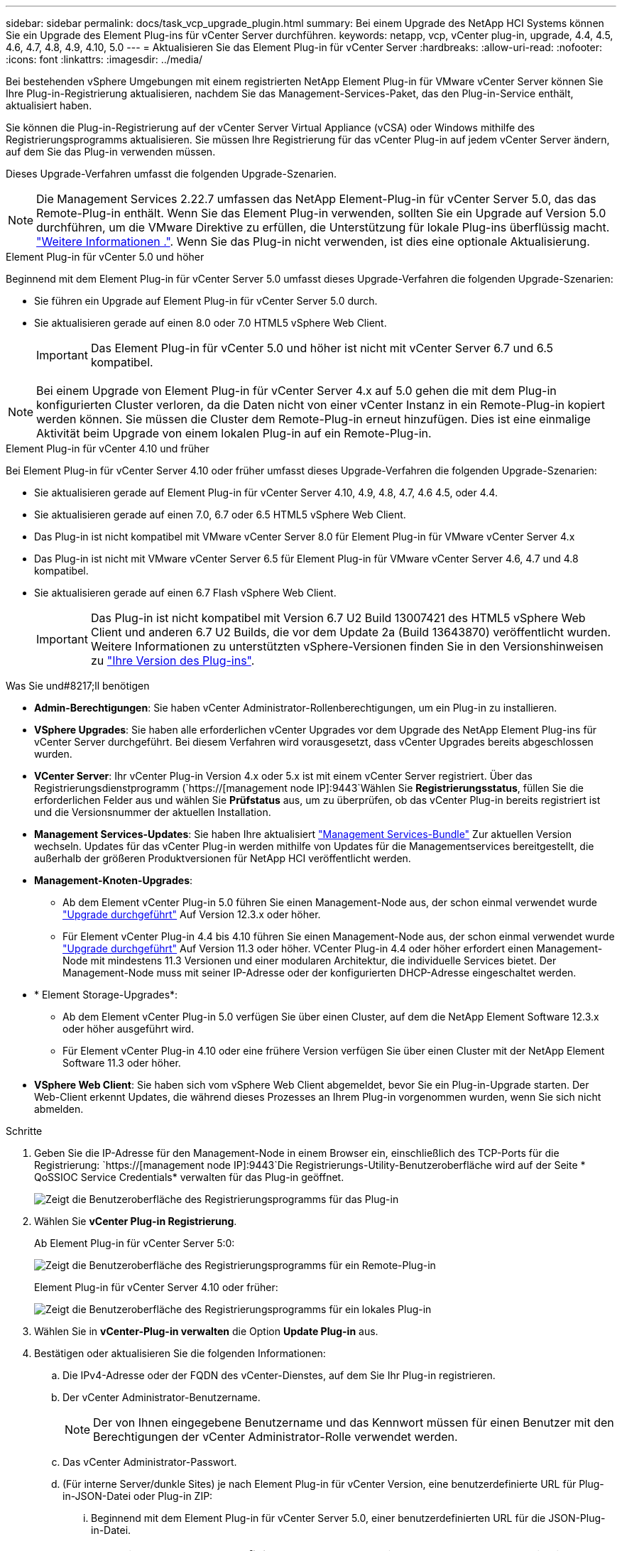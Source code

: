 ---
sidebar: sidebar 
permalink: docs/task_vcp_upgrade_plugin.html 
summary: Bei einem Upgrade des NetApp HCI Systems können Sie ein Upgrade des Element Plug-ins für vCenter Server durchführen. 
keywords: netapp, vcp, vCenter plug-in, upgrade, 4.4, 4.5, 4.6, 4.7, 4.8, 4.9, 4.10, 5.0 
---
= Aktualisieren Sie das Element Plug-in für vCenter Server
:hardbreaks:
:allow-uri-read: 
:nofooter: 
:icons: font
:linkattrs: 
:imagesdir: ../media/


[role="lead"]
Bei bestehenden vSphere Umgebungen mit einem registrierten NetApp Element Plug-in für VMware vCenter Server können Sie Ihre Plug-in-Registrierung aktualisieren, nachdem Sie das Management-Services-Paket, das den Plug-in-Service enthält, aktualisiert haben.

Sie können die Plug-in-Registrierung auf der vCenter Server Virtual Appliance (vCSA) oder Windows mithilfe des Registrierungsprogramms aktualisieren. Sie müssen Ihre Registrierung für das vCenter Plug-in auf jedem vCenter Server ändern, auf dem Sie das Plug-in verwenden müssen.

Dieses Upgrade-Verfahren umfasst die folgenden Upgrade-Szenarien.


NOTE: Die Management Services 2.22.7 umfassen das NetApp Element-Plug-in für vCenter Server 5.0, das das Remote-Plug-in enthält. Wenn Sie das Element Plug-in verwenden, sollten Sie ein Upgrade auf Version 5.0 durchführen, um die VMware Direktive zu erfüllen, die Unterstützung für lokale Plug-ins überflüssig macht. https://kb.vmware.com/s/article/87880["Weitere Informationen ."^]. Wenn Sie das Plug-in nicht verwenden, ist dies eine optionale Aktualisierung.

[role="tabbed-block"]
====
.Element Plug-in für vCenter 5.0 und höher
--
Beginnend mit dem Element Plug-in für vCenter Server 5.0 umfasst dieses Upgrade-Verfahren die folgenden Upgrade-Szenarien:

* Sie führen ein Upgrade auf Element Plug-in für vCenter Server 5.0 durch.
* Sie aktualisieren gerade auf einen 8.0 oder 7.0 HTML5 vSphere Web Client.
+

IMPORTANT: Das Element Plug-in für vCenter 5.0 und höher ist nicht mit vCenter Server 6.7 und 6.5 kompatibel.




NOTE: Bei einem Upgrade von Element Plug-in für vCenter Server 4.x auf 5.0 gehen die mit dem Plug-in konfigurierten Cluster verloren, da die Daten nicht von einer vCenter Instanz in ein Remote-Plug-in kopiert werden können. Sie müssen die Cluster dem Remote-Plug-in erneut hinzufügen. Dies ist eine einmalige Aktivität beim Upgrade von einem lokalen Plug-in auf ein Remote-Plug-in.

--
.Element Plug-in für vCenter 4.10 und früher
--
Bei Element Plug-in für vCenter Server 4.10 oder früher umfasst dieses Upgrade-Verfahren die folgenden Upgrade-Szenarien:

* Sie aktualisieren gerade auf Element Plug-in für vCenter Server 4.10, 4.9, 4.8, 4.7, 4.6 4.5, oder 4.4.
* Sie aktualisieren gerade auf einen 7.0, 6.7 oder 6.5 HTML5 vSphere Web Client.
+
[IMPORTANT]
====
** Das Plug-in ist nicht kompatibel mit VMware vCenter Server 8.0 für Element Plug-in für VMware vCenter Server 4.x
** Das Plug-in ist nicht mit VMware vCenter Server 6.5 für Element Plug-in für VMware vCenter Server 4.6, 4.7 und 4.8 kompatibel.


====
* Sie aktualisieren gerade auf einen 6.7 Flash vSphere Web Client.
+

IMPORTANT: Das Plug-in ist nicht kompatibel mit Version 6.7 U2 Build 13007421 des HTML5 vSphere Web Client und anderen 6.7 U2 Builds, die vor dem Update 2a (Build 13643870) veröffentlicht wurden. Weitere Informationen zu unterstützten vSphere-Versionen finden Sie in den Versionshinweisen zu https://docs.netapp.com/us-en/vcp/rn_relatedrn_vcp.html#netapp-element-plug-in-for-vcenter-server["Ihre Version des Plug-ins"^].



--
====
.Was Sie und#8217;ll benötigen
* *Admin-Berechtigungen*: Sie haben vCenter Administrator-Rollenberechtigungen, um ein Plug-in zu installieren.
* *VSphere Upgrades*: Sie haben alle erforderlichen vCenter Upgrades vor dem Upgrade des NetApp Element Plug-ins für vCenter Server durchgeführt. Bei diesem Verfahren wird vorausgesetzt, dass vCenter Upgrades bereits abgeschlossen wurden.
* *VCenter Server*: Ihr vCenter Plug-in Version 4.x oder 5.x ist mit einem vCenter Server registriert. Über das Registrierungsdienstprogramm (`https://[management node IP]:9443`Wählen Sie *Registrierungsstatus*, füllen Sie die erforderlichen Felder aus und wählen Sie *Prüfstatus* aus, um zu überprüfen, ob das vCenter Plug-in bereits registriert ist und die Versionsnummer der aktuellen Installation.
* *Management Services-Updates*: Sie haben Ihre aktualisiert https://mysupport.netapp.com/site/products/all/details/mgmtservices/downloads-tab["Management Services-Bundle"^] Zur aktuellen Version wechseln. Updates für das vCenter Plug-in werden mithilfe von Updates für die Managementservices bereitgestellt, die außerhalb der größeren Produktversionen für NetApp HCI veröffentlicht werden.
* *Management-Knoten-Upgrades*:
+
** Ab dem Element vCenter Plug-in 5.0 führen Sie einen Management-Node aus, der schon einmal verwendet wurde link:task_hcc_upgrade_management_node.html["Upgrade durchgeführt"] Auf Version 12.3.x oder höher.
** Für Element vCenter Plug-in 4.4 bis 4.10 führen Sie einen Management-Node aus, der schon einmal verwendet wurde link:task_hcc_upgrade_management_node.html["Upgrade durchgeführt"] Auf Version 11.3 oder höher. VCenter Plug-in 4.4 oder höher erfordert einen Management-Node mit mindestens 11.3 Versionen und einer modularen Architektur, die individuelle Services bietet. Der Management-Node muss mit seiner IP-Adresse oder der konfigurierten DHCP-Adresse eingeschaltet werden.


* * Element Storage-Upgrades*:
+
** Ab dem Element vCenter Plug-in 5.0 verfügen Sie über einen Cluster, auf dem die NetApp Element Software 12.3.x oder höher ausgeführt wird.
** Für Element vCenter Plug-in 4.10 oder eine frühere Version verfügen Sie über einen Cluster mit der NetApp Element Software 11.3 oder höher.


* *VSphere Web Client*: Sie haben sich vom vSphere Web Client abgemeldet, bevor Sie ein Plug-in-Upgrade starten. Der Web-Client erkennt Updates, die während dieses Prozesses an Ihrem Plug-in vorgenommen wurden, wenn Sie sich nicht abmelden.


.Schritte
. Geben Sie die IP-Adresse für den Management-Node in einem Browser ein, einschließlich des TCP-Ports für die Registrierung:
`https://[management node IP]:9443`Die Registrierungs-Utility-Benutzeroberfläche wird auf der Seite * QoSSIOC Service Credentials* verwalten für das Plug-in geöffnet.
+
image::vcp_registration_utility_ui_qossioc.png[Zeigt die Benutzeroberfläche des Registrierungsprogramms für das Plug-in]

. Wählen Sie *vCenter Plug-in Registrierung*.
+
Ab Element Plug-in für vCenter Server 5:0:

+
image::vcp_remote_plugin_registration_ui.png[Zeigt die Benutzeroberfläche des Registrierungsprogramms für ein Remote-Plug-in]

+
Element Plug-in für vCenter Server 4.10 oder früher:

+
image::vcp_registration_utility_ui.png[Zeigt die Benutzeroberfläche des Registrierungsprogramms für ein lokales Plug-in]

. Wählen Sie in *vCenter-Plug-in verwalten* die Option *Update Plug-in* aus.
. Bestätigen oder aktualisieren Sie die folgenden Informationen:
+
.. Die IPv4-Adresse oder der FQDN des vCenter-Dienstes, auf dem Sie Ihr Plug-in registrieren.
.. Der vCenter Administrator-Benutzername.
+

NOTE: Der von Ihnen eingegebene Benutzername und das Kennwort müssen für einen Benutzer mit den Berechtigungen der vCenter Administrator-Rolle verwendet werden.

.. Das vCenter Administrator-Passwort.
.. (Für interne Server/dunkle Sites) je nach Element Plug-in für vCenter Version, eine benutzerdefinierte URL für Plug-in-JSON-Datei oder Plug-in ZIP:
+
... Beginnend mit dem Element Plug-in für vCenter Server 5.0, einer benutzerdefinierten URL für die JSON-Plug-in-Datei.
+

NOTE: Sie können *Benutzerdefinierte URL* wählen, um die URL anzupassen, wenn Sie einen HTTP- oder HTTPS-Server (dunkle Site) verwenden oder den JSON-Dateinamen oder die Netzwerkeinstellungen geändert haben. Weitere Konfigurationsschritte, wenn Sie eine URL anpassen möchten, finden Sie in der Dokumentation zum Element Plug-in für vCenter Server zum Ändern von vCenter-Eigenschaften für einen internen HTTP-Server (Dark Site).

... Für Element Plug-in für vCenter Server 4.10 oder früher, eine benutzerdefinierte URL für das Plug-in ZIP.
+

NOTE: Sie können *Benutzerdefinierte URL* wählen, um die URL anzupassen, wenn Sie einen HTTP- oder HTTPS-Server (dunkle Site) verwenden oder den ZIP-Dateinamen oder die Netzwerkeinstellungen geändert haben. Weitere Konfigurationsschritte, wenn Sie eine URL anpassen möchten, finden Sie in der Dokumentation zum Element Plug-in für vCenter Server zum Ändern von vCenter-Eigenschaften für einen internen HTTP-Server (Dark Site).





. Wählen Sie *Aktualisieren*.
+
Ein Banner erscheint in der Benutzeroberfläche des Registrierungsprogramms, wenn die Registrierung erfolgreich ist.

. Melden Sie sich beim vSphere Web Client als vCenter Administrator an. Wenn Sie bereits beim vSphere Web Client angemeldet sind, müssen Sie sich zuerst abmelden, zwei bis drei Minuten warten und sich erneut anmelden.
+

NOTE: Durch diese Aktion wird eine neue Datenbank erstellt und die Installation im vSphere Web Client abgeschlossen.

. Suchen Sie im vSphere Web Client nach den folgenden abgeschlossenen Aufgaben im Task Monitor, um sicherzustellen, dass die Installation abgeschlossen wurde: `Download plug-in` Und `Deploy plug-in`.
. Stellen Sie sicher, dass die Erweiterungspunkte für NetApp Element-Konfiguration und -Verwaltung auf der Registerkarte *Shortcuts* des vSphere Web Clients und im Seitenbedienfeld angezeigt werden.
+
Ab Element Plug-in für vCenter Server 5:0:

+
image::vcp_remote_plugin_icons_home_page.png[Zeigt den Plug-in-Erweiterungspunkt nach einem erfolgreichen Upgrade oder einer erfolgreichen Installation für Element Plug-in 5.10 oder höher]

+
Element Plug-in für vCenter Server 4.10 oder früher:

+
image::vcp_shortcuts_page_accessing_plugin.png[Zeigt die Plug-in-Erweiterungspunkte nach einem erfolgreichen Upgrade oder einer erfolgreichen Installation für Element Plug-in 4.10 oder früher]

+
[NOTE]
====
Wenn die vCenter-Plug-in-Symbole nicht angezeigt werden, lesen Sie link:https://docs.netapp.com/us-en/vcp/vcp_reference_troubleshoot_vcp.html#plug-in-registration-successful-but-icons-do-not-appear-in-web-client["Element Plug-in für vCenter Server"^] Dokumentation zur Fehlerbehebung beim Plug-in.

Nach dem Upgrade auf NetApp Element Plug-in für vCenter Server 4.8 oder höher mit VMware vCenter Server 6.7U1, wenn die Speicher-Cluster nicht aufgeführt sind oder ein Serverfehler in den Abschnitten *Cluster* und *QoSSIOC-Einstellungen* der NetApp Element-Konfiguration angezeigt wird, siehe link:https://docs.netapp.com/us-en/vcp/vcp_reference_troubleshoot_vcp.html#error_vcp48_67u1["Element Plug-in für vCenter Server"^] Dokumentation über die Fehlerbehebung bei diesen Fehlern.

====
. Überprüfen Sie die Versionsänderung auf der Registerkarte *über* im Erweiterungspunkt * NetApp Element Konfiguration* des Plug-ins.
+
Die folgenden Versionsdetails bzw. Details zu einer neueren Version sollten angezeigt werden:



[listing]
----
NetApp Element Plug-in Version: 5.0
NetApp Element Plug-in Build Number: 37

----

NOTE: Das vCenter Plug-in enthält Online-Hilfeinhalte. Um sicherzustellen, dass Ihre Hilfe die neuesten Inhalte enthält, löschen Sie Ihren Browser-Cache, nachdem Sie Ihr Plug-in aktualisiert haben.



== Weitere Informationen

* https://docs.netapp.com/us-en/vcp/index.html["NetApp Element Plug-in für vCenter Server"^]
* https://www.netapp.com/hybrid-cloud/hci-documentation/["Seite „NetApp HCI Ressourcen“"^]

